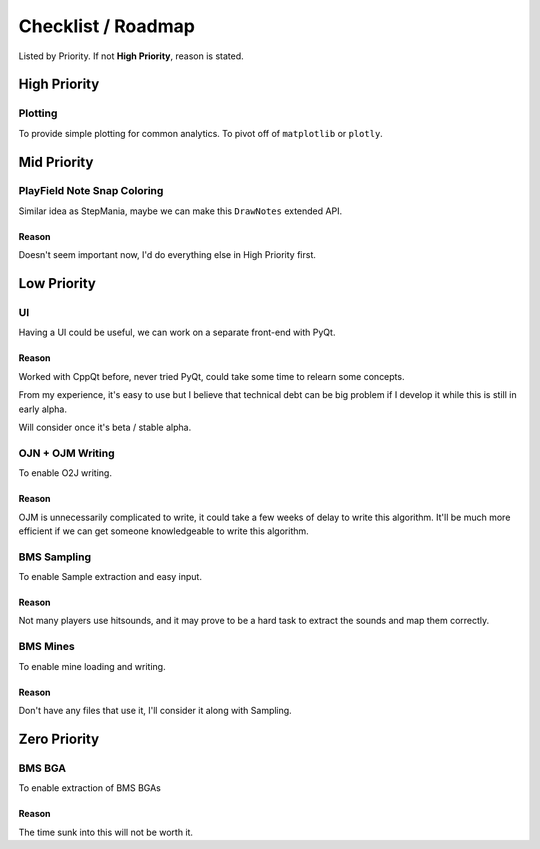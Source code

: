 ###################
Checklist / Roadmap
###################

Listed by Priority. If not **High Priority**, reason is stated.

*************
High Priority
*************

Plotting
========

To provide simple plotting for common analytics. To pivot off of ``matplotlib`` or ``plotly``.

************
Mid Priority
************

PlayField Note Snap Coloring
============================

Similar idea as StepMania, maybe we can make this ``DrawNotes`` extended API.

Reason
------

Doesn't seem important now, I'd do everything else in High Priority first.

************
Low Priority
************

UI
==

Having a UI could be useful, we can work on a separate front-end with PyQt.

Reason
------

Worked with CppQt before, never tried PyQt, could take some time to relearn some concepts.

From my experience, it's easy to use but I believe that technical debt can be big problem if I develop it while this is
still in early alpha.

Will consider once it's beta / stable alpha.

OJN + OJM Writing
=================

To enable O2J writing.

Reason
------

OJM is unnecessarily complicated to write, it could take a few weeks of delay to write this algorithm. It'll be much
more efficient if we can get someone knowledgeable to write this algorithm.

BMS Sampling
============

To enable Sample extraction and easy input.

Reason
------

Not many players use hitsounds, and it may prove to be a hard task to extract the sounds and map them correctly.

BMS Mines
=========

To enable mine loading and writing.

Reason
------

Don't have any files that use it, I'll consider it along with Sampling.

*************
Zero Priority
*************

BMS BGA
=======

To enable extraction of BMS BGAs

Reason
------

The time sunk into this will not be worth it.
